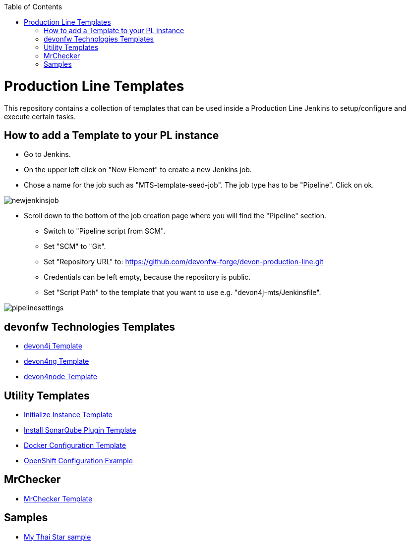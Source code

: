 :toc: macro

ifdef::env-github[]
:tip-caption: :bulb:
:note-caption: :information_source:
:important-caption: :heavy_exclamation_mark:
:caution-caption: :fire:
:warning-caption: :warning:
endif::[]

toc::[]
:idprefix:
:idseparator: -
:reproducible:
:source-highlighter: rouge
:listing-caption: Listing

= Production Line Templates

This repository contains a collection of templates that can be used inside a Production Line Jenkins to setup/configure and execute certain tasks.

== How to add a Template to your PL instance

* Go to Jenkins.
* On the upper left click on "New Element" to create a new Jenkins job.
* Chose a name for the job such as "MTS-template-seed-job". The job type has to be "Pipeline". Click on ok. 

image::./images/newjenkinsjob.PNG[]


* Scroll down to the bottom of the job creation page where you will find the "Pipeline" section. 

** Switch to "Pipeline script from SCM".
** Set "SCM" to "Git".
** Set "Repository URL" to: https://github.com/devonfw-forge/devon-production-line.git
** Credentials can be left empty, because the repository is public.
** Set "Script Path" to the template that you want to use e.g. "devon4j-mts/Jenkinsfile".

image::./images/pipelinesettings.PNG[]

== devonfw Technologies Templates

- link:devon4j-pl.asciidoc[devon4j Template]
- link:devon4ng-pl.asciidoc[devon4ng Template]
- link:devon4node-pl.asciidoc[devon4node Template]

== Utility Templates

- link:inialize-instance.asciidoc[Initialize Instance Template]
- link:install-sonar-plugin.asciidoc[Install SonarQube Plugin Template]
- link:docker-configuration.asciidoc[Docker Configuration Template]
- link:openshift-configuration.asciidoc[OpenShift Configuration Example]

== MrChecker

- link:mrchecker.asciidoc[MrChecker Template]

== Samples

- link:devon4j-mts.asciidoc[My Thai Star sample]
